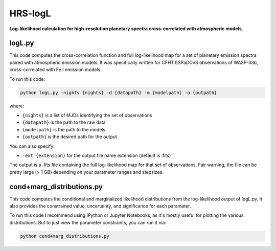 HRS-logL
========

**Log-likelihood calculation for high-resolution planetary spectra cross-correlated with atmospheric models.**



logL.py
--------------

This code computes the cross-correlation function and full log-likelihood map for a set of planetary emission spectra paired with atmospheric emission models. It was specifically written for CFHT ESPaDOnS observations of WASP-33b, cross-correlated with Fe I emission models.

To run this code:

.. code-block:: bash

    python logL.py -nights {nights} -d {datapath} -m {modelpath} -o {outpath}

where: 

* ``{nights}`` is a list of MJDs identifying the set of observations
* ``{datapath}`` is the path to the raw data
* ``{modelpath}`` is the path to the models
* ``{outpath}`` is the desired path for the output

You can also specify:

* ``-ext {extension}`` for the output file name extension (default is .fits)

The output is a .fits file containing the full log-likelihood map for that set of observations. Fair warning, the file can be pretty large (> 1 GB) depending on your parameter ranges and stepsizes.



cond+marg_distributions.py
--------------

This code computes the conditional and marginalized likelihood distributions from the log-likelihood output of logL.py. It also provides the constrained value, uncertainty, and significance for each parameter.

To run this code I recommend using IPython or Jupyter Notebooks, as it's mostly useful for plotting the various distributions. But to just view the parameter constraints, you can run it via:

.. code-block:: bash

    python cond+marg_distributions.py


